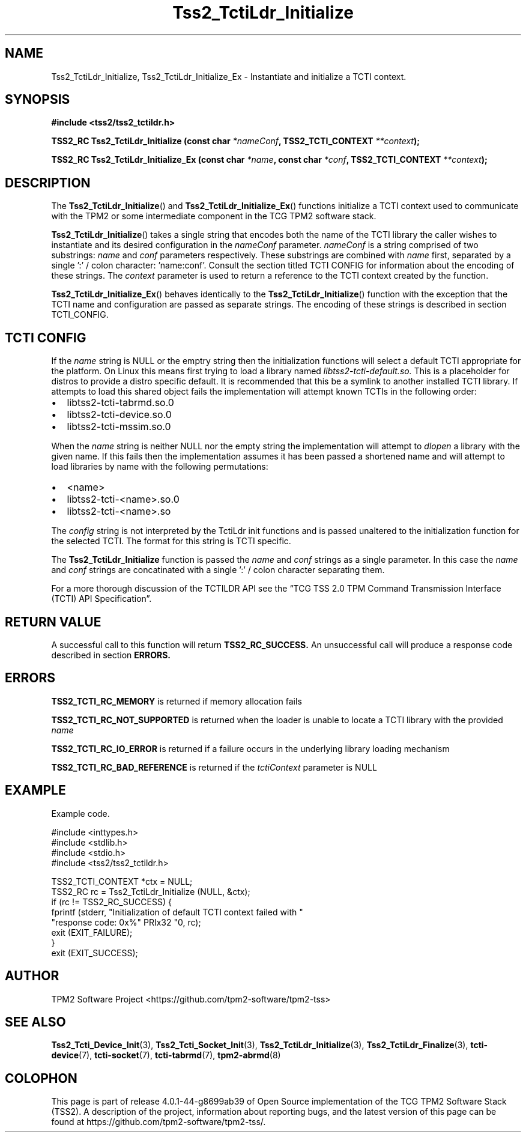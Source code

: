.\" Process this file with
.\" groff -man -Tascii foo.1
.\"
.TH Tss2_TctiLdr_Initialize 3 "MARCH 2019" "TPM2 Software Stack"
.SH NAME
Tss2_TctiLdr_Initialize, Tss2_TctiLdr_Initialize_Ex \- Instantiate and
initialize a TCTI context.
.SH SYNOPSIS
.B #include <tss2/tss2_tctildr.h>
.sp
.sp
.BI "TSS2_RC Tss2_TctiLdr_Initialize (const char " "*nameConf" ", TSS2_TCTI_CONTEXT " "**context" ");"
.sp
.BI "TSS2_RC Tss2_TctiLdr_Initialize_Ex (const char " "*name" ", const char " "*conf" ", TSS2_TCTI_CONTEXT " "**context" ");"
.sp
.SH DESCRIPTION
The
.BR Tss2_TctiLdr_Initialize ()
and
.BR Tss2_TctiLdr_Initialize_Ex ()
functions initialize a TCTI context used to communicate with the TPM2 or
some intermediate component in the TCG TPM2 software stack.
.sp
.BR Tss2_TctiLdr_Initialize ()
takes a single string that encodes both the name of the TCTI library the
caller wishes to instantiate and its desired configuration in the
.I nameConf
parameter.
.I nameConf
is a string comprised of two substrings:
.I name
and
.I conf
parameters respectively.
These substrings are combined with
.I name
first, separated by a single ':' / colon character: 'name:conf'. Consult
the section titled TCTI CONFIG for information about the encoding of these
strings.
The
.I context
parameter is used to return a reference to the TCTI context created by
the function.
.sp
.BR Tss2_TctiLdr_Initialize_Ex ()
behaves identically to the
.BR Tss2_TctiLdr_Initialize ()
function with the exception that the TCTI name and configuration are passed
as separate strings. The encoding of these strings is described in section
TCTI_CONFIG.
.SH TCTI CONFIG
If the
.I name
string is NULL or the emptry string then the initialization functions will
select a default TCTI appropriate for the platform. On Linux this means
first trying to load a library named
.I libtss2-tcti-default.so.
This is a placeholder for distros to provide a distro specific default. It
is recommended that this be a symlink to another installed TCTI library.
If attempts to load this shared object fails the implementation will
attempt known TCTIs in the following order:
.IP \[bu] 2
libtss2-tcti-tabrmd.so.0
.IP \[bu]
libtss2-tcti-device.so.0
.IP \[bu]
libtss2-tcti-mssim.so.0
.LP
When the
.I name
string is neither NULL nor the empty string the implementation will attempt
to
.I dlopen
a library with the given name. If this fails then the implementation assumes
it has been passed a shortened name and will attempt to load libraries by
name with the following permutations:
.IP \[bu] 2
<name>
.IP \[bu]
libtss2-tcti-<name>.so.0
.IP \[bu]
libtss2-tcti-<name>.so
.LP
The
.I config
string is not interpreted by the TctiLdr init functions and is passed
unaltered to the initialization function for the selected TCTI. The
format for this string is TCTI specific.
.sp
The
.BR Tss2_TctiLdr_Initialize
function is passed the
.I name
and
.I conf
strings as a single parameter. In this case the
.I name
and
.I conf
strings are concatinated with a single ':' / colon character separating them.
.sp
For a more thorough discussion of the TCTILDR API see the \*(lqTCG TSS 2.0 TPM Command
Transmission Interface (TCTI) API Specification\*(rq.
.SH RETURN VALUE
A successful call to this function will return
.B TSS2_RC_SUCCESS.
An unsuccessful call will produce a response code described in section
.B ERRORS.
.SH ERRORS
.B TSS2_TCTI_RC_MEMORY
is returned if memory allocation fails
.sp
.B TSS2_TCTI_RC_NOT_SUPPORTED
is returned when the loader is unable to locate a TCTI library with the
provided
.I name
.sp
.B TSS2_TCTI_RC_IO_ERROR
is returned if a failure occurs in the underlying library loading mechanism
.sp
.B TSS2_TCTI_RC_BAD_REFERENCE
is returned if the
.I tctiContext
parameter is NULL
.sp
.SH EXAMPLE
Example code.
.sp
.nf
#include <inttypes.h>
#include <stdlib.h>
#include <stdio.h>
#include <tss2/tss2_tctildr.h>

TSS2_TCTI_CONTEXT *ctx = NULL;
TSS2_RC rc = Tss2_TctiLdr_Initialize (NULL, &ctx);
if (rc != TSS2_RC_SUCCESS) {
    fprintf (stderr, "Initialization of default TCTI context failed with "
             "response code: 0x%" PRIx32 "\n", rc);
    exit (EXIT_FAILURE);
}
exit (EXIT_SUCCESS);
.fi
.SH AUTHOR
TPM2 Software Project <https://github.com/tpm2-software/tpm2-tss>
.SH "SEE ALSO"
.BR Tss2_Tcti_Device_Init (3),
.BR Tss2_Tcti_Socket_Init (3),
.BR Tss2_TctiLdr_Initialize (3),
.BR Tss2_TctiLdr_Finalize (3),
.BR tcti-device (7),
.BR tcti-socket (7),
.BR tcti-tabrmd (7),
.BR tpm2-abrmd (8)
.SH COLOPHON
This page is part of release 4.0.1-44-g8699ab39 of Open Source implementation of the
TCG TPM2 Software Stack (TSS2). A description of the project, information
about reporting bugs, and the latest version of this page can be found at
\%https://github.com/tpm2-software/tpm2-tss/.
